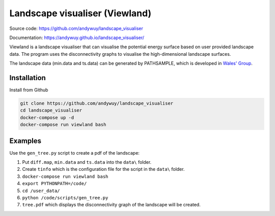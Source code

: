 Landscape visualiser (Viewland)
###############################

Source code: https://github.com/andywuy/landscape_visualiser

Documentation: https://andywuy.github.io/landscape_visualiser/

Viewland is a landscape visualiser that can visualise the potential energy surface based on user provided landscape data. 
The program uses the disconnectivity graphs to visualise the high-dimensional landscape surfaces.

The landscape data (min.data and ts.data) can be generated by PATHSAMPLE, which is developed in `Wales' Group <http://www-wales.ch.cam.ac.uk/software.html>`_.

Installation
------------
Install from Github

.. code-block:: text

    git clone https://github.com/andywuy/landscape_visualiser
    cd landscape_visualiser
    docker-compose up -d
    docker-compose run viewland bash

Examples
--------
Use the ``gen_tree.py`` script to create a pdf of the landscape:

1. Put ``diff.map``, ``min.data`` and ``ts.data`` into the ``data\`` folder.     
2. Create ``tinfo`` which is the configuration file for the script in the ``data\`` folder.
3. ``docker-compose run viewland bash``
4. ``export PYTHONPATH=/code/``
5. ``cd /user_data/``
6. ``python /code/scripts/gen_tree.py``
7. ``tree.pdf`` which displays the disconnectivity graph of the landscape will be created.



